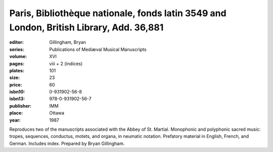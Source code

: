 Paris,  Bibliothèque nationale, fonds latin 3549 and London, British Library, Add. 36,881
=========================================================================================

:editor: Gillingham, Bryan
:series: Publications of Mediæval Musical Manuscripts
:volume: XVI
:pages: viii + 2 (indices)
:plates: 101
:size: 23
:price: 60
:isbn10: 0-931902-56-8
:isbn13: 978-0-931902-56-7
:publisher: IMM
:place: Ottawa
:year: 1987

Reproduces two of the manuscripts associated with the Abbey of St. Martial. Monophonic and polyphonic sacred music: tropes, sequences, conductus, motets, and organa, in neumatic notation.
Prefatory material in English, French, and German. Includes index. Prepared by Bryan Gillingham.
